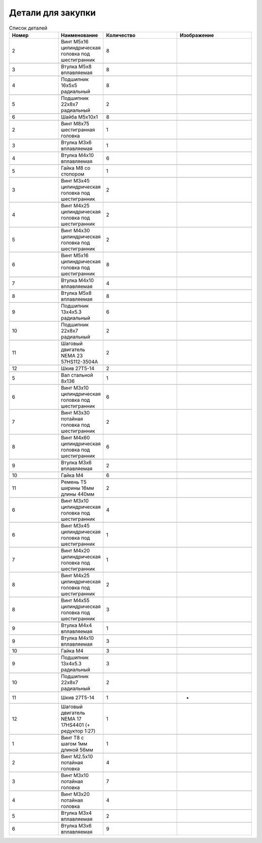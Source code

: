 Детали для закупки
=========================


.. |pic1| image:: _static/Pictures/parts_list/Р1.jpg
       :scale: 20%

.. |pic2| image:: _static/Pictures/parts_list/Р2.jpg
       :scale: 10 %

.. |pic3| image:: _static/Pictures/parts_list/Р3.jpg
       :scale: 20 %

.. |pic4| image:: _static/Pictures/parts_list/Р4.jpg
       :scale: 20 %

.. |pic5| image:: _static/Pictures/parts_list/Р5.jpg
       :scale: 20 %

.. |pic6| image:: _static/Pictures/parts_list/Р6.jpg
       :scale: 20 %

.. |pic7| image:: _static/Pictures/parts_list/Р7.jpg
       :scale: 10%

.. |pic8| image:: _static/Pictures/parts_list/Р8.jpg
       :scale: 10 %

.. |pic9| image:: _static/Pictures/parts_list/Р9.jpg
       :scale: 10 %

.. |pic10| image:: _static/Pictures/parts_list/Р10.jpg
       :scale: 9 %

.. |pic11| image:: _static/Pictures/parts_list/Р11.jpg
       :scale: 20 %

.. |pic12| image:: _static/Pictures/parts_list/Р12.jpg
       :scale: 25 %

.. |pic13| image:: _static/Pictures/parts_list/Р13.jpg
       :scale: 20 %

.. |pic14| image:: _static/Pictures/parts_list/Р14.jpg
       :scale: 15 %

.. |pic15| image:: _static/Pictures/parts_list/Р15.jpg
       :scale: 15 %

.. |pic16| image:: _static/Pictures/parts_list/Р16.jpg
       :scale: 20 %

.. |pic17| image:: _static/Pictures/parts_list/Р17.jpg
       :scale: 10 %       














.. csv-table:: Список деталей
   :header: "Номер", "Наименование", "Количество", "Изображение"
   :widths: 20, 10, 30, 30

   2, "Винт M5x16 цилиндрическая головка под шестигранник", 8, |pic1|

   3, "Втулка М5x8 вплавляемая", 8, |pic2|

   4, "Подшипник 16x5x5 радиальный", 8, |pic3|

   5, "Подшипник 22x8x7 радиальный", 2, |pic4|

   6, "Шайба М5x10x1", 8, |pic5|

   2, "Винт М8x75 шестигранная головка", 1, |pic6|

   3, "Втулка М3x6 вплавляемая", 1, |pic7|

   4, "Втулка М4x10 вплавляемая", 6, |pic8|

   5, "Гайка М8 со стопором", 1, |pic9|

   3, "Винт М3x45 цилиндрическая головка под шестигранник", 2, |pic1|

   4, "Винт М4x25 цилиндрическая головка под шестигранник", 2, |pic1|

   5, "Винт М4x30 цилиндрическая головка под шестигранник", 2, |pic1|

   6, "Винт М5x16 цилиндрическая головка под шестигранник", 8, |pic1|

   7, "Втулка М4x10 вплавляемая", 4, |pic2|

   8, "Втулка М5x8 вплавляемая", 8, |pic2|

   9, "Подшипник 13x4x5.3 радиальный", 6, |pic3|

   10, "Подшипник 22x8x7 радиальный", 2, |pic4|

   11, "Шаговый двигатель NEMA 23 57HS112-3504A", 2, |pic10|

   12, "Шкив 27Т5-14", 2, |pic11|

   5, "Вал стальной 8x136", 1, |pic12|

   6, "Винт M3x10 цилиндрическая головка под шестигранник", 6, |pic1|

   7, "Винт M3x30 потайная головка под шестигранник", 2, |pic1|

   8, "Винт M4x60 цилиндрическая головка под шестигранник", 6, |pic1|

   9, "Втулка M3x6 вплавляемая", 2, |pic2|

   10, "Гайка М4", 6, |pic13|

   11, "Ремень Т5 ширины 16мм длины 440мм", 2, |pic14|

   6, "Винт M3x10 цилиндрическая головка под шестигранник", 4, |pic1|

   6, "Винт M3x45 цилиндрическая головка под шестигранник", 1, |pic1|

   7, "Винт M4x20 цилиндрическая головка под шестигранник", 1, |pic1|

   8, "Винт M4x25 цилиндрическая головка под шестигранник", 2, |pic1|

   8, "Винт M4x55 цилиндрическая головка под шестигранник", 3, |pic1|

   9, "Втулка M4x4 вплавляемая", 1, |pic2|

   9, "Втулка M4x10 вплавляемая", 3, |pic2|

   10, "Гайка М4", 3, |pic13|

   9, "Подшипник 13x4x5.3 радиальный", 3, |pic3|

   10, "Подшипник 22x8x7 радиальный", 2, |pic4|

   11, "Шкив 27Т5-14", 1, "-"

   12, "Шаговый двигатель NEMA 17 17HS4401 (+ редуктор 1:27)", 1, |pic15|

   1, "Винт T8 с шагом 1мм длиной 56мм", 1, |pic16|

   2, "Винт M2.5x10 потайная головка", 4, |pic17|

   3, "Винт M3x10 потайная головка", 7, |pic17|

   4, "Винт M3x20 потайная головка", 4, |pic17|

   5, "Втулка M3x4 вплавляемая", 2, |pic2|

   6, "Втулка M3x6 вплавляемая", 9, |pic2|



